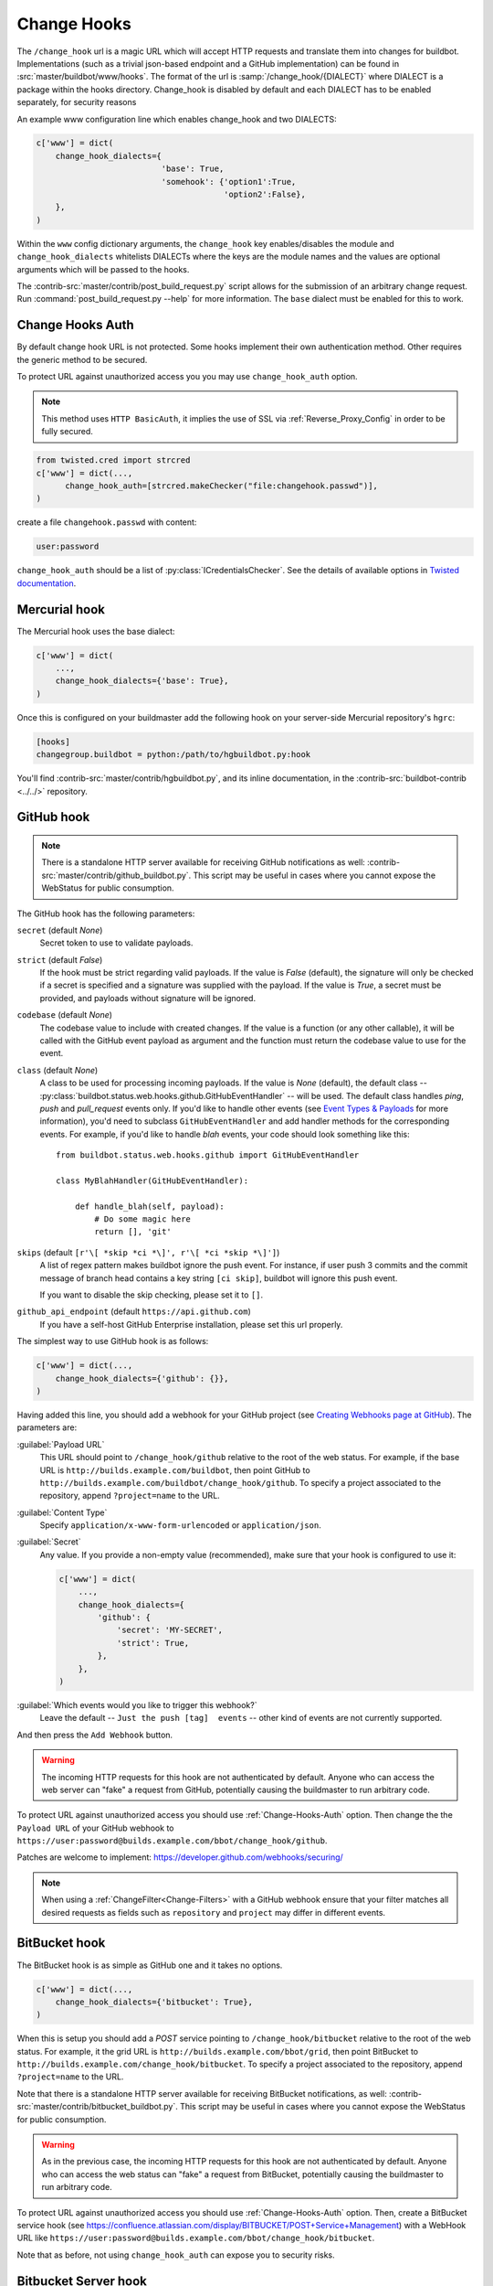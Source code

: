 
.. _Change-Hooks:

Change Hooks
~~~~~~~~~~~~

The ``/change_hook`` url is a magic URL which will accept HTTP requests and translate them into changes for buildbot.
Implementations (such as a trivial json-based endpoint and a GitHub implementation) can be found in :src:`master/buildbot/www/hooks`.
The format of the url is :samp:`/change_hook/{DIALECT}` where DIALECT is a package within the hooks directory.
Change_hook is disabled by default and each DIALECT has to be enabled separately, for security reasons

An example www configuration line which enables change_hook and two DIALECTS:

.. code-block:: python

    c['www'] = dict(
        change_hook_dialects={
                              'base': True,
                              'somehook': {'option1':True,
                                           'option2':False},
        },
    )

Within the ``www`` config dictionary arguments, the ``change_hook`` key enables/disables the module and ``change_hook_dialects`` whitelists DIALECTs where the keys are the module names and the values are optional arguments which will be passed to the hooks.

The :contrib-src:`master/contrib/post_build_request.py` script allows for the submission of an arbitrary change request.
Run :command:`post_build_request.py --help` for more information.
The ``base`` dialect must be enabled for this to work.

.. _Change-Hooks-Auth:

Change Hooks Auth
+++++++++++++++++

By default change hook URL is not protected.
Some hooks implement their own authentication method.
Other requires the generic method to be secured.

To protect URL against unauthorized access you you may use ``change_hook_auth`` option.

.. note::

    This method uses ``HTTP BasicAuth``, it implies the use of SSL via :ref:`Reverse_Proxy_Config` in order to be fully secured.

.. code-block:: python

    from twisted.cred import strcred
    c['www'] = dict(...,
          change_hook_auth=[strcred.makeChecker("file:changehook.passwd")],
    )

create a file ``changehook.passwd`` with content:

.. code-block:: none

    user:password

``change_hook_auth`` should be a list of :py:class:`ICredentialsChecker`. 
See the details of available options in `Twisted documentation <https://twistedmatrix.com/documents/current/core/howto/cred.html>`_.

.. bb:chsrc:: Mercurial

Mercurial hook
++++++++++++++

The Mercurial hook uses the base dialect:

.. code-block:: python

    c['www'] = dict(
        ...,
        change_hook_dialects={'base': True},
    )

Once this is configured on your buildmaster add the following hook on your server-side Mercurial repository's ``hgrc``:

.. code-block:: ini

    [hooks]
    changegroup.buildbot = python:/path/to/hgbuildbot.py:hook

You'll find :contrib-src:`master/contrib/hgbuildbot.py`, and its inline documentation, in the :contrib-src:`buildbot-contrib <../../>` repository.

.. bb:chsrc:: GitHub

GitHub hook
+++++++++++

.. note::

   There is a standalone HTTP server available for receiving GitHub notifications as well: :contrib-src:`master/contrib/github_buildbot.py`.
   This script may be useful in cases where you cannot expose the WebStatus for public consumption.

The GitHub hook has the following parameters:

``secret`` (default `None`)
    Secret token to use to validate payloads.
``strict`` (default `False`)
    If the hook must be strict regarding valid payloads.
    If the value is `False` (default), the signature will only be checked if a secret is specified and a signature was supplied with the payload.
    If the value is `True`, a secret must be provided, and payloads without signature will be ignored.
``codebase`` (default `None`)
    The codebase value to include with created changes.
    If the value is a function (or any other callable), it will be called with the GitHub event payload as argument and the function must return the codebase value to use for the event.
``class`` (default `None`)
    A class to be used for processing incoming payloads.
    If the value is `None` (default), the default class -- :py:class:`buildbot.status.web.hooks.github.GitHubEventHandler` -- will be used.
    The default class handles `ping`, `push` and `pull_request` events only.
    If you'd like to handle other events (see `Event Types & Payloads <https://developer.github.com/v3/activity/events/types/>`_ for more information), you'd need to subclass ``GitHubEventHandler`` and add handler methods for the corresponding events.
    For example, if you'd like to handle `blah` events, your code should look something like this::

        from buildbot.status.web.hooks.github import GitHubEventHandler

        class MyBlahHandler(GitHubEventHandler):

            def handle_blah(self, payload):
                # Do some magic here
                return [], 'git'

``skips`` (default ``[r'\[ *skip *ci *\]', r'\[ *ci *skip *\]']``)
    A list of regex pattern makes buildbot ignore the push event.
    For instance, if user push 3 commits and the commit message of branch head
    contains a key string ``[ci skip]``, buildbot will ignore this push event.

    If you want to disable the skip checking, please set it to ``[]``.

``github_api_endpoint`` (default ``https://api.github.com``)
    If you have a self-host GitHub Enterprise installation, please set
    this url properly.

The simplest way to use GitHub hook is as follows:

.. code-block:: python

    c['www'] = dict(...,
        change_hook_dialects={'github': {}},
    )

Having added this line, you should add a webhook for your GitHub project (see `Creating Webhooks page at GitHub <https://developer.github.com/webhooks/creating/>`_).
The parameters are:

:guilabel:`Payload URL`
    This URL should point to ``/change_hook/github`` relative to the root of the web status.
    For example, if the base URL is ``http://builds.example.com/buildbot``, then point GitHub to ``http://builds.example.com/buildbot/change_hook/github``.
    To specify a project associated to the repository, append ``?project=name`` to the URL.

:guilabel:`Content Type`
    Specify ``application/x-www-form-urlencoded`` or ``application/json``.

:guilabel:`Secret`
    Any value.
    If you provide a non-empty value (recommended), make sure that your hook is configured to use it:

    .. code-block:: python

            c['www'] = dict(
                ...,
                change_hook_dialects={
                    'github': {
                        'secret': 'MY-SECRET',
                        'strict': True,
                    },
                },
            )

:guilabel:`Which events would you like to trigger this webhook?`
    Leave the default -- ``Just the push [tag]  events`` -- other kind of events are not currently supported.

And then press the ``Add Webhook`` button.

.. warning::

    The incoming HTTP requests for this hook are not authenticated by default.
    Anyone who can access the web server can "fake" a request from GitHub, potentially causing the buildmaster to run arbitrary code.

To protect URL against unauthorized access you should use :ref:`Change-Hooks-Auth` option.
Then change the the ``Payload URL`` of your GitHub webhook to ``https://user:password@builds.example.com/bbot/change_hook/github``.

Patches are welcome to implement: https://developer.github.com/webhooks/securing/

.. note::

   When using a :ref:`ChangeFilter<Change-Filters>` with a GitHub webhook ensure that your filter matches all desired requests as fields such as ``repository`` and ``project`` may differ in different events.

.. bb:chsrc:: BitBucket

BitBucket hook
++++++++++++++

The BitBucket hook is as simple as GitHub one and it takes no options.

.. code-block:: python

    c['www'] = dict(...,
        change_hook_dialects={'bitbucket': True},
    )

When this is setup you should add a `POST` service pointing to ``/change_hook/bitbucket`` relative to the root of the web status.
For example, it the grid URL is ``http://builds.example.com/bbot/grid``, then point BitBucket to ``http://builds.example.com/change_hook/bitbucket``.
To specify a project associated to the repository, append ``?project=name`` to the URL.

Note that there is a standalone HTTP server available for receiving BitBucket notifications, as well: :contrib-src:`master/contrib/bitbucket_buildbot.py`.
This script may be useful in cases where you cannot expose the WebStatus for public consumption.

.. warning::

    As in the previous case, the incoming HTTP requests for this hook are not authenticated by default.
    Anyone who can access the web status can "fake" a request from BitBucket, potentially causing the buildmaster to run arbitrary code.

To protect URL against unauthorized access you should use :ref:`Change-Hooks-Auth` option.
Then, create a BitBucket service hook (see https://confluence.atlassian.com/display/BITBUCKET/POST+Service+Management) with a WebHook URL like ``https://user:password@builds.example.com/bbot/change_hook/bitbucket``.

Note that as before, not using ``change_hook_auth`` can expose you to security risks.

Bitbucket Server hook
+++++++++++++++++++++

.. code-block:: python

    c['www'] = dict(
        ...,
        change_hook_dialects={'bitbucketserver': {}},
    )

When this is setup you should add a webhook pointing to ``/change_hook/bitbucketserver`` relative to the root of the web status.

According to the type of the event, the change category is set to ``push``, ``pull-created``, ``pull-rejected``, ``pull-updated``, ``pull-fulfilled`` or ``ref-deleted``.

The Bitbucket Server hook may have the following optional parameters:

``codebase`` (default `None`)
    The codebase value to include with changes or a callable object that will be passed the payload in order to get it.

.. Warning::
    The incoming HTTP requests for this hook are not authenticated by default.
    Anyone who can access the web server can "fake" a request from Bitbucket Server, potentially causing the buildmaster to run arbitrary code

.. Note::
    This hook requires the `bitbucket-webhooks` plugin (see https://marketplace.atlassian.com/plugins/nl.topicus.bitbucket.bitbucket-webhooks/server/overview).


Poller hook
+++++++++++

The poller hook allows you to use GET or POST requests to trigger polling.
One advantage of this is your buildbot instance can poll at launch (using the pollAtLaunch flag) to get changes that happened while it was down, but then you can still use a commit hook to get fast notification of new changes.

Suppose you have a poller configured like this::

    c['change_source'] = SVNPoller(
        repourl="https://amanda.svn.sourceforge.net/svnroot/amanda/amanda",
        split_file=split_file_branches,
        pollInterval=24*60*60,
        pollAtLaunch=True,
    )

And you configure your WebStatus to enable this hook::

    c['www'] = dict(...,
        change_hook_dialects={'poller': True},
    )

Then you will be able to trigger a poll of the SVN repository by poking the ``/change_hook/poller`` URL from a commit hook like this:

.. code-block:: bash

    curl -s -F poller=https://amanda.svn.sourceforge.net/svnroot/amanda/amanda \
        http://yourbuildbot/change_hook/poller

If no ``poller`` argument is provided then the hook will trigger polling of all polling change sources.

You can restrict which pollers the webhook has access to using the ``allowed`` option::

    c['www'] = dict(...,
        change_hook_dialects={'poller': {'allowed': ['https://amanda.svn.sourceforge.net/svnroot/amanda/amanda']}}
    )

.. bb:chsrc:: GitLab

GitLab hook
+++++++++++

::

    c['www'] = dict(...,
        change_hook_dialects={
            'gitlab' : {
                'secret': '...',
            },
        },
    )


The GitLab hook has the following parameters:

``secret`` (default `None`)
    Secret token to use to validate payloads.

When this is setup you should add a `POST` service pointing to ``/change_hook/gitlab`` relative to the root of the web status.
For example, it the grid URL is ``http://builds.example.com/bbot/grid``, then point GitLab to ``http://builds.example.com/change_hook/gitlab``.
The project and/or codebase can also be passed in the URL by appending ``?project=name`` or ``?codebase=foo`` to the URL.
These parameters will be passed along to the scheduler.

.. note::

    Your Git step must be configured with a git@ repourl, not a https: one, else the change from the webhook will not trigger a build.

.. warning::

    As in the previous case, the incoming HTTP requests for this hook are not authenticated by default.
    Anyone who can access the web status can "fake" a request from your GitLab server, potentially causing the buildmaster to run arbitrary code.

To protect URL against unauthorized access you should either

  * set secret token in the configuration above, then set it in the GitLab service hook declaration, or
  * use the :ref:`Change-Hooks-Auth` option. Then, create a GitLab service hook (see ``https://your.gitlab.server/help/web_hooks``) with a WebHook URL like ``https://user:password@builds.example.com/bbot/change_hook/gitlab``.

Note that as before, not using ``change_hook_auth`` can expose you to security risks.

.. bb:chsrc:: Gitorious

Gitorious Hook
++++++++++++++

The Gitorious hook is as simple as GitHub one and it also takes no options.

::

    c['www'] = dict(...,
        change_hook_dialects={'gitorious': True},
    )

When this is setup you should add a `POST` service pointing to ``/change_hook/gitorious`` relative to the root of the web status.
For example, it the grid URL is ``http://builds.example.com/bbot/grid``, then point Gitorious to ``http://builds.example.com/change_hook/gitorious``.

.. warning::

    As in the previous case, the incoming HTTP requests for this hook are not authenticated by default.
    Anyone who can access the web status can "fake" a request from your Gitorious server, potentially causing the buildmaster to run arbitrary code.

To protect URL against unauthorized access you should use :ref:`Change-Hooks-Auth` option.
Then, create a Gitorious web hook with a WebHook URL like ``https://user:password@builds.example.com/bbot/change_hook/gitorious``.

Note that as before, not using ``change_hook_auth`` can expose you to security risks.

.. note::

    Web hooks are only available for local Gitorious installations, since this feature is not offered as part of Gitorious.org yet.


Custom Hooks
++++++++++++

Custom hooks are supported via the :ref:`Plugins` mechanism.
You can subclass any of the available hook handler class available in :py:mod:`buildbot.www.hooks` and register it in the plugin system, via a custom python module.
For convenience, you ca also use the generic option ``custom_class`` e.g:

.. code-block:: python

    from buildbot.plugins import webhooks
    class CustomBase(webhooks.base):
        def getChanges(self, request):
            args = request.args
            chdict = dict(
                          revision=args.get(b'revision'),
                          repository=args.get(b'repository'),
                          project=args.get(b'project'),
                          codebase=args.get(b'codebase'))
            return ([chdict], None)

    c['www'] = dict(...,
        change_hook_dialects={
            'base' : {
                'custom_class': CustomBase,
            },
        },
    )
